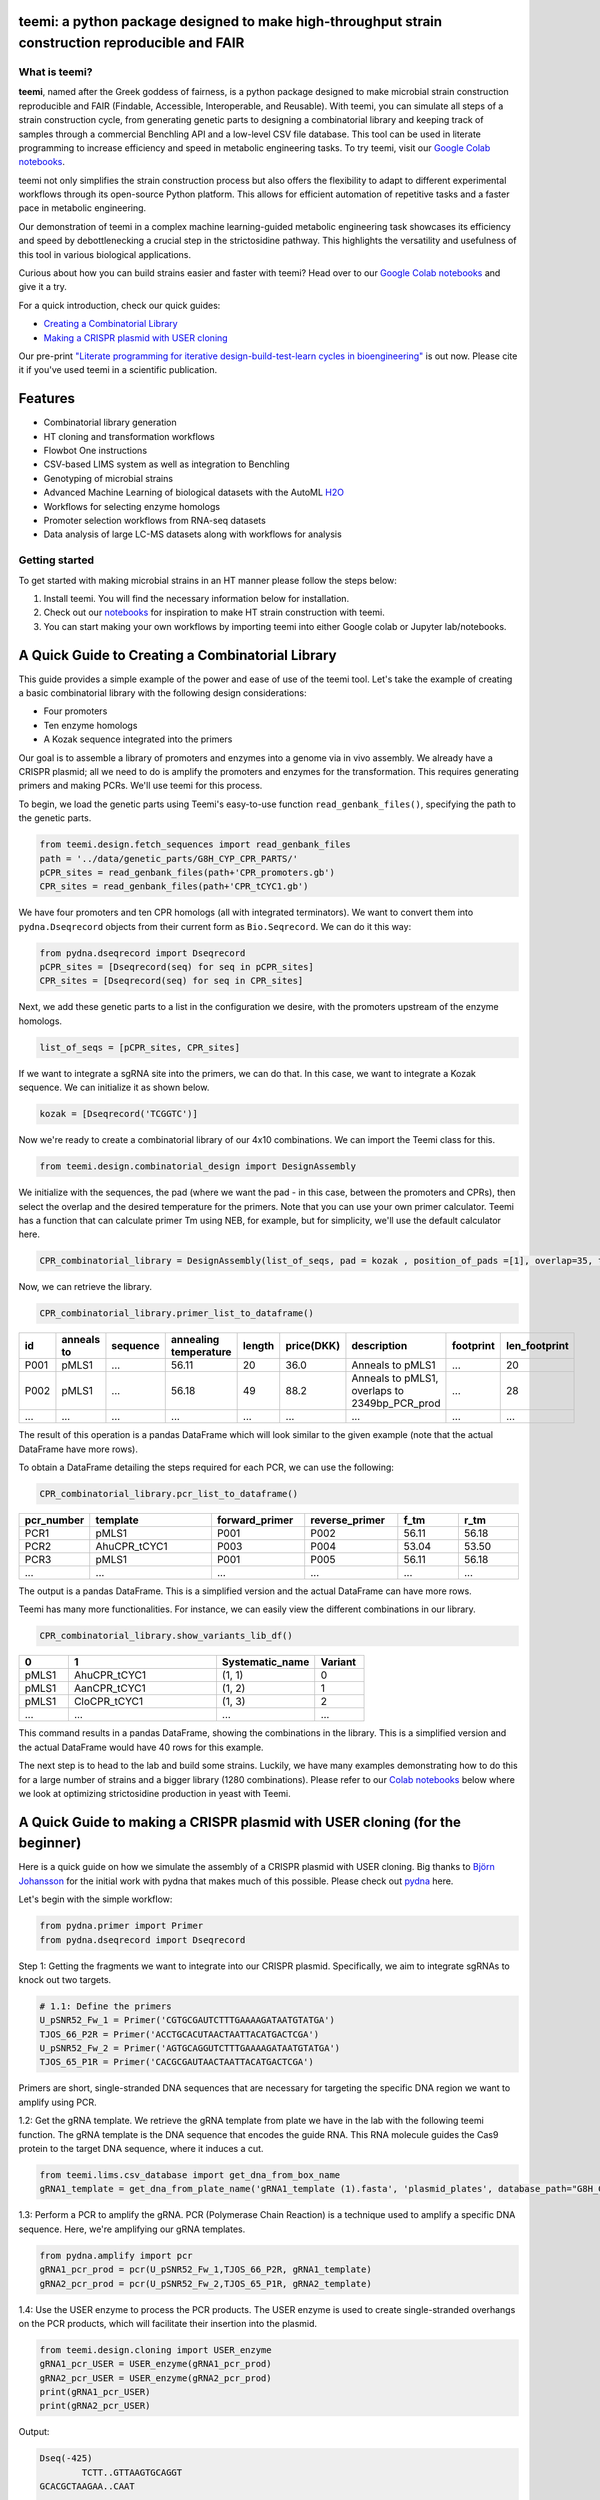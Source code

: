 .. image:: https://raw.githubusercontent.com/hiyama341/teemi/main/pictures/teemi_logo.svg
  :width: 400
  :alt: teemi logo 

teemi: a python package designed to make high-throughput strain construction reproducible and FAIR
--------------------------------------------------------------------------------------------------

.. summary-start

.. image:: https://badge.fury.io/py/teemi.svg
        :target: https://badge.fury.io/py/teemi

.. image:: https://github.com/hiyama341/teemi/actions/workflows/main.yml/badge.svg
        :target: https://github.com/hiyama341/teemi/actions

.. image:: https://readthedocs.org/projects/teemi/badge/?version=latest
        :target: https://teemi.readthedocs.io/en/latest/?version=latest
        :alt: Documentation Status

.. image:: https://img.shields.io/github/license/hiyama341/teemi
        :target: https://github.com/hiyama341/teemi/blob/main/LICENSE

.. image:: https://img.shields.io/pypi/pyversions/teemi.svg
        :target: https://pypi.org/project/teemi/
        :alt: Supported Python Versions

.. image:: https://codecov.io/gh/hiyama341/teemi/branch/main/graph/badge.svg?token=P4457QACUY 
        :target: https://codecov.io/gh/hiyama341/teemi

.. image:: https://img.shields.io/badge/code%20style-black-black
        :target: https://black.readthedocs.io/en/stable/

.. image:: https://img.shields.io/github/last-commit/hiyama341/teemi

.. image:: https://img.shields.io/badge/DOI-10_1101_2023_06_18_545451
        :target: https://doi.org/10.1101/2023.06.18.545451
    


What is teemi?
~~~~~~~~~~~~~~

**teemi**, named after the Greek goddess of fairness, is a python package designed
to make microbial strain construction reproducible and FAIR (Findable, Accessible, 
Interoperable, and Reusable). With teemi, you can simulate all steps of 
a strain construction cycle, from generating genetic parts to designing 
a combinatorial library and keeping track of samples through a commercial
Benchling API and a low-level CSV file database. 
This tool can be used in literate programming to 
increase efficiency and speed in metabolic engineering tasks. 
To try teemi, visit our `Google Colab notebooks <https://github.com/hiyama341/teemi/tree/main/colab_notebooks>`__.


teemi not only simplifies the strain construction process but also offers the 
flexibility to adapt to different experimental workflows through its open-source
Python platform. This allows for efficient automation of repetitive tasks and
a faster pace in metabolic engineering.

Our demonstration of teemi in a complex machine learning-guided
metabolic engineering task showcases its efficiency 
and speed by debottlenecking a crucial step in the strictosidine pathway. 
This highlights the versatility and usefulness of this tool in various  
biological applications. 

Curious about how you can build strains easier and faster with teemi? 
Head over to our `Google Colab notebooks <https://github.com/hiyama341/teemi/tree/main/colab_notebooks>`__
and give it a try.

For a quick introduction, check our quick guides:

- `Creating a Combinatorial Library <#combinatorial-library>`_
- `Making a CRISPR plasmid with USER cloning <#crispr-user-cloning>`_

Our pre-print `"Literate programming for iterative design-build-test-learn cycles in bioengineering" <https://www.biorxiv.org/content/10.1101/2023.06.18.545451v1>`__ is out now. 
Please cite it if you've used teemi in a scientific publication.

.. summary-end


Features
--------

* Combinatorial library generation
* HT cloning and transformation workflows
* Flowbot One instructions
* CSV-based LIMS system as well as integration to Benchling
* Genotyping of microbial strains
* Advanced Machine Learning of biological datasets with the AutoML `H2O <https://docs.h2o.ai/h2o/latest-stable/h2o-docs/automl.html>`__
* Workflows for selecting enzyme homologs
* Promoter selection workflows from RNA-seq datasets
* Data analysis of large LC-MS datasets along with workflows for analysis



Getting started
~~~~~~~~~~~~~~~
To get started with making microbial strains in an HT manner please follow the steps below: 

1. Install teemi. You will find the necessary information below for installation.

2. Check out our `notebooks <https://github.com/hiyama341/teemi/tree/main/colab_notebooks>`__ for inspiration to make HT strain construction with teemi.

3. You can start making your own workflows by importing teemi into either Google colab or Jupyter lab/notebooks.


.. _combinatorial-library:

A Quick Guide to Creating a Combinatorial Library
-------------------------------------------------

This guide provides a simple example of the power and ease of use of the teemi tool. 
Let's take the example of creating a basic combinatorial library with the following design considerations:

- Four promoters
- Ten enzyme homologs
- A Kozak sequence integrated into the primers

Our goal is to assemble a library of promoters and enzymes into a genome via in vivo assembly. 
We already have a CRISPR plasmid; all we need to do is amplify the promoters and enzymes for the transformation. 
This requires generating primers and making PCRs. We'll use teemi for this process.

To begin, we load the genetic parts using Teemi's easy-to-use function ``read_genbank_files()``, specifying the path to the genetic parts.

.. code-block:: python

    from teemi.design.fetch_sequences import read_genbank_files
    path = '../data/genetic_parts/G8H_CYP_CPR_PARTS/'
    pCPR_sites = read_genbank_files(path+'CPR_promoters.gb')
    CPR_sites = read_genbank_files(path+'CPR_tCYC1.gb')

We have four promoters and ten CPR homologs (all with integrated terminators). 
We want to convert them into ``pydna.Dseqrecord`` objects from their current form as ``Bio.Seqrecord``. We can do it this way:

.. code-block:: python

    from pydna.dseqrecord import Dseqrecord
    pCPR_sites = [Dseqrecord(seq) for seq in pCPR_sites]
    CPR_sites = [Dseqrecord(seq) for seq in CPR_sites]

Next, we add these genetic parts to a list in the configuration we desire, with the promoters upstream of the enzyme homologs.

.. code-block:: python

    list_of_seqs = [pCPR_sites, CPR_sites]

If we want to integrate a sgRNA site into the primers, we can do that. In this case, we want to integrate a Kozak sequence.
We can initialize it as shown below.

.. code-block:: python

    kozak = [Dseqrecord('TCGGTC')]

Now we're ready to create a combinatorial library of our 4x10 combinations. We can import the Teemi class for this.

.. code-block:: python

    from teemi.design.combinatorial_design import DesignAssembly

We initialize with the sequences, the pad (where we want the pad - in this case, between the promoters and CPRs), then select the overlap and the desired temperature for the primers. 
Note that you can use your own primer calculator. Teemi has a function that can calculate primer Tm using NEB, for example, but for simplicity, we'll use the default calculator here.

.. code-block:: python

    CPR_combinatorial_library = DesignAssembly(list_of_seqs, pad = kozak , position_of_pads =[1], overlap=35, target_tm = 55 )

Now, we can retrieve the library.

.. code-block:: python

    CPR_combinatorial_library.primer_list_to_dataframe()


.. list-table::
   :widths: 5 10 15 10 5 10 15 15 10
   :header-rows: 1

   * - id
     - anneals to
     - sequence
     - annealing temperature
     - length
     - price(DKK)
     - description
     - footprint
     - len_footprint
   * - P001
     - pMLS1
     - ...
     - 56.11
     - 20
     - 36.0
     - Anneals to pMLS1
     - ...
     - 20
   * - P002
     - pMLS1
     - ...
     - 56.18
     - 49
     - 88.2
     - Anneals to pMLS1, overlaps to 2349bp_PCR_prod
     - ...
     - 28
   * - ...
     - ...
     - ...
     - ...
     - ...
     - ...
     - ...
     - ...
     - ...

The result of this operation is a pandas DataFrame which will look similar to the given example (note that the actual DataFrame have more rows).


To obtain a DataFrame detailing the steps required for each PCR, we can use the following:

.. code-block:: python

    CPR_combinatorial_library.pcr_list_to_dataframe()
.. list-table::
   :widths: 10 20 15 15 10 10
   :header-rows: 1

   * - pcr_number
     - template
     - forward_primer
     - reverse_primer
     - f_tm
     - r_tm
   * - PCR1
     - pMLS1
     - P001
     - P002
     - 56.11
     - 56.18
   * - PCR2
     - AhuCPR_tCYC1
     - P003
     - P004
     - 53.04
     - 53.50
   * - PCR3
     - pMLS1
     - P001
     - P005
     - 56.11
     - 56.18
   * - ...
     - ...
     - ...
     - ...
     - ...
     - ...


The output is a pandas DataFrame. This is a simplified version and the actual DataFrame can have more rows.

Teemi has many more functionalities. For instance, we can easily view the different combinations in our library.

.. code-block:: python

    CPR_combinatorial_library.show_variants_lib_df()

.. list-table::
   :widths: 5 15 10 5
   :header-rows: 1

   * - 0
     - 1
     - Systematic_name
     - Variant
   * - pMLS1
     - AhuCPR_tCYC1
     - (1, 1)
     - 0
   * - pMLS1
     - AanCPR_tCYC1
     - (1, 2)
     - 1
   * - pMLS1
     - CloCPR_tCYC1
     - (1, 3)
     - 2
   * - ...
     - ...
     - ...
     - ...


This command results in a pandas DataFrame, showing the combinations in the library. This is a simplified version and the actual DataFrame would have 40 rows for this example.

The next step is to head to the lab and build some strains. Luckily, we have many examples demonstrating how to do this for a large number of strains and a bigger library (1280 combinations). 
Please refer to our `Colab notebooks <https://github.com/hiyama341/teemi/tree/main/colab_notebooks>`__ below where we look at optimizing strictosidine production in yeast with Teemi.

.. _crispr-user-cloning:

A Quick Guide to making a CRISPR plasmid with USER cloning (for the beginner)
-----------------------------------------------------------------------------
Here is a quick guide on how we simulate the assembly of a CRISPR plasmid with USER cloning. 
Big thanks to `Björn Johansson <https://github.com/BjornFJohansson>`__ for the initial work with pydna that makes much of this possible. 
Please check out `pydna <https://github.com/BjornFJohansson/pydna>`__ here.

Let's begin with the simple workflow:

.. code-block:: python

    from pydna.primer import Primer
    from pydna.dseqrecord import Dseqrecord

Step 1: Getting the fragments we want to integrate into our CRISPR plasmid. 
Specifically, we aim to integrate sgRNAs to knock out two targets. 

.. code-block:: python

    # 1.1: Define the primers
    U_pSNR52_Fw_1 = Primer('CGTGCGAUTCTTTGAAAAGATAATGTATGA')
    TJOS_66_P2R = Primer('ACCTGCACUTAACTAATTACATGACTCGA')
    U_pSNR52_Fw_2 = Primer('AGTGCAGGUTCTTTGAAAAGATAATGTATGA')
    TJOS_65_P1R = Primer('CACGCGAUTAACTAATTACATGACTCGA')

Primers are short, single-stranded DNA sequences that are necessary for targeting the specific DNA region we want to amplify using PCR.

1.2: Get the gRNA template. We retrieve the gRNA template from plate we have in the lab with the following teemi function.
The gRNA template is the DNA sequence that encodes the guide RNA. This RNA molecule guides the Cas9 protein to the target DNA sequence, where it induces a cut.

.. code-block:: python

    from teemi.lims.csv_database import get_dna_from_box_name
    gRNA1_template = get_dna_from_plate_name('gRNA1_template (1).fasta', 'plasmid_plates', database_path="G8H_CPR_library/data/06-lims/csv_database/")


1.3: Perform a PCR to amplify the gRNA. 
PCR (Polymerase Chain Reaction) is a technique used to amplify a specific DNA sequence. Here, we're amplifying our gRNA templates.


.. code-block:: python

    from pydna.amplify import pcr
    gRNA1_pcr_prod = pcr(U_pSNR52_Fw_1,TJOS_66_P2R, gRNA1_template)
    gRNA2_pcr_prod = pcr(U_pSNR52_Fw_2,TJOS_65_P1R, gRNA2_template)


1.4: Use the USER enzyme to process the PCR products.
The USER enzyme is used to create single-stranded overhangs on the PCR products, which will facilitate their insertion into the plasmid.


.. code-block:: python

    from teemi.design.cloning import USER_enzyme
    gRNA1_pcr_USER = USER_enzyme(gRNA1_pcr_prod)
    gRNA2_pcr_USER = USER_enzyme(gRNA2_pcr_prod)
    print(gRNA1_pcr_USER)
    print(gRNA2_pcr_USER)


Output:

.. code-block::

    Dseq(-425)
            TCTT..GTTAAGTGCAGGT
    GCACGCTAAGAA..CAAT   

    Dseq(-425)
             TCTT..GTTAATCGCGTG
    TCACGTCCAAGAA..CAAT   

Step 2: Digesting the plasmid. The plasmid is a small, circular DNA molecule. We're importing a specific template that we'll use to integrate our gRNAs.


.. code-block:: python

    # 2.1: Import the plasmid
    vector = Dseqrecord(get_dna_from_plate_name('Backbone_template - p0056_(pESC-LEU-ccdB-USER) (1).fasta', 'plasmid_plates', database_path="G8H_CPR_library/data/06-lims/csv_database/"), circular = True)


2.2: Digest the plasmid with AsiSI enzyme.
Digestion with the AsiSI enzyme creates specific cuts in the plasmid, allowing us to insert our gRNAs at these locations.


.. code-block:: python
    from Bio.Restriction import AsiSI
    vector_asiSI, cCCDB  = sorted( vector.cut(AsiSI), reverse=True)
    print(vector_asiSI.seq)

Output:

.. code-block::

    Dseq(-6972)
      CGCG..TGCGAT
    TAGCGC..ACGC  

2.3: Nick the digested plasmid using a nicking enzyme

.. code-block:: python

    from teemi.design.cloning import nicking_enzyme
    vector_asiSI_nick = Dseqrecord(nicking_enzyme(vector_asiSI))
    vector_asiSI_nick.seq

Nicking enzymes create single-stranded breaks in the DNA. This step prepares the plasmid for the insertion of the gRNAs.

Output:

.. code-block::

    Dseq(-6972)
            CATT..AATGCGTGCGAT
    TAGCGCACGTAA..TTAC  

Step 3: Assembling sgRNAs and vector

.. code-block:: python

    # 3.1: Combine the nicked vector with the USER processed gRNAs and loop the resulting sequence
    rec_vec =  (vector_asiSI_nick + gRNA1_pcr_USER + gRNA2_pcr_USER).looped()
    rec_vec.seq

In this final step, we're assembling the plasmid by combining the nicked vector with the processed gRNAs. The resulting molecule is a circular DNA plasmid containing our gRNAs.

Output:

.. code-block::

    Dseq(o7797)
    CATT..CGTG
    GTAA..GCAC


For more real-life examples on how to use this in complex metabolic worklfows in a high-throughput manner pleas check our `Colab notebooks <https://github.com/hiyama341/teemi/tree/main/colab_notebooks>`__ .


Colab notebooks
---------------
As a proof of concept we show how teemi and literate programming can be used to streamline bioengineering workflows.
These workflows should serve as a guide or a help to build your own workflows and thereby harnessing the power of literate programming with teemi. 

Specifically, in this first study we present how teemi and literate programming to build simulation-guided, iterative,
and evolution-guided laboratory workflows for optimizing strictosidine production in yeast. 
If you wanna read the study you can find the pre-print `here <https://www.biorxiv.org/content/10.1101/2023.06.18.545451v1>`__.

Below you can find all the notebooks developed in this work. 
Just click the Google colab badge to start the workflows. 

Strictosidine case : First DBTL cycle
~~~~~~~~~~~~~~~~~~~~~~~~~~~~~~~~~~~~~
**The strictosidine pathway and short intro:**
Strictosidine is a crucial precursor for 3,000+ bioactive alkaloids found
in plants, used in medical treatments like cancer and malaria. 
Chemically synthesizing or extracting them is challenging. 
We're exploring biotechnological methods to produce them in yeast cell factories. 
But complex P450-mediated hydroxylations limit production. 
We're optimizing these reactions using combinatorial optimization, starting with geraniol hydroxylation(G8H) as a test case.
Feal free to check out the notebooks for more information on how we did it. 


.. image:: https://raw.githubusercontent.com/hiyama341/teemi/fadcfe20e17e6b630280d38c624d1ad2e8838d5c/pictures/Petersend_Levassor_et_al_fig2A_strictosidine_pathway.png
  :width: 700
  :alt: strictosidine pathway 


**DESIGN:**

..  |Notebook 00| image:: https://colab.research.google.com/assets/colab-badge.svg
    :alt: Notebook 00
    :target: https://colab.research.google.com/github/hiyama341/teemi/blob/main/colab_notebooks/00_1_DESIGN_Homologs.ipynb 

..  |Notebook 01| image:: https://colab.research.google.com/assets/colab-badge.svg
    :alt: Notebook 01
    :target: https://colab.research.google.com/github/hiyama341/teemi/blob/main/colab_notebooks/01_1_DESIGN_Promoters.ipynb

..  |Notebook 02| image:: https://colab.research.google.com/assets/colab-badge.svg
    :alt: Notebook 02
    :target: https://colab.research.google.com/github/hiyama341/teemi/blob/main/colab_notebooks/02_1_DESIGN_Combinatorial_library.ipynb
    

1.  Automatically fetch homologs from NCBI from a query in a standardizable and repeatable way 

|Notebook 00| 


01. Promoters can be selected from RNAseq data and fetched from online database with various quality measurements implemented 

|Notebook 01|



02. Combinatorial libraries can be generated with the DesignAssembly class along with robot executable intructions 

|Notebook 02| 




**BUILD:**

..  |Notebook 03| image:: https://colab.research.google.com/assets/colab-badge.svg
    :alt: Notebook 03
    :target: https://colab.research.google.com/github/hiyama341/teemi/blob/main/colab_notebooks/03_1_BUILD_gRNA_plasmid.ipynb


..  |Notebook 04| image:: https://colab.research.google.com/assets/colab-badge.svg
    :alt: Notebook 04
    :target: https://colab.research.google.com/github/hiyama341/teemi/blob/main/colab_notebooks/04_1_BUILD_Background_strain.ipynb


..  |Notebook 05| image:: https://colab.research.google.com/assets/colab-badge.svg
    :alt: Notebook 05
    :target: https://colab.research.google.com/github/hiyama341/teemi/blob/main/colab_notebooks/05_1_BUILD_Combinatorial_library.ipynb


03. Assembly of a CRISPR plasmid with USER cloning 

|Notebook 03|

04. Construction of the background strain by K/O of G8H and CPR 

|Notebook 04|

05. First combinatorial library was generated for 1280 possible combinations 

|Notebook 05| 



**TEST:**


..  |Notebook 06| image:: https://colab.research.google.com/assets/colab-badge.svg
    :alt: Notebook 06
    :target: https://colab.research.google.com/github/hiyama341/teemi/blob/main/colab_notebooks/06_1_TEST_Library_characterisation.ipynb


06. Data processing of LC-MS data and genotyping of the generated strains 

|Notebook 06|  


**LEARN:**

..  |Notebook 07| image:: https://colab.research.google.com/assets/colab-badge.svg
    :alt: Notebook 07
    :target: https://colab.research.google.com/github/hiyama341/teemi/blob/main/colab_notebooks/07_1_LEARN_Modelling_and_predictions.ipynb


07. Use AutoML to predict the best combinations for a targeted second round of library construction 

|Notebook 07|



Strictosidine case : Second DBTL cycle
~~~~~~~~~~~~~~~~~~~~~~~~~~~~~~~~~~~~~~



**DESIGN:**

..  |Notebook 08| image:: https://colab.research.google.com/assets/colab-badge.svg
    :alt: Notebook 08
    :target: https://colab.research.google.com/github/hiyama341/teemi/blob/main/colab_notebooks/08_2_DESIGN_Model_recommended_combinatiorial_library.ipynb

08. Results from the ML can be translated into making a targeted library of strains 

|Notebook 08| 



**BUILD:**


..  |Notebook 09| image:: https://colab.research.google.com/assets/colab-badge.svg
    :alt: Notebook 09
    :target: https://colab.research.google.com/github/hiyama341/teemi/blob/main/colab_notebooks/09_2_BUILD_Combinatorial_library.ipynb


09. Shows the construction of a targeted library of strains 

|Notebook 09| 




**TEST:**

..  |Notebook 10| image:: https://colab.research.google.com/assets/colab-badge.svg
    :alt: Notebook 10
    :target: https://colab.research.google.com/github/hiyama341/teemi/blob/main/colab_notebooks/10_2_TEST_Library_characterization.ipynb



10. Data processing of LC-MS data like in notebook 6 

|Notebook 10|




**LEARN:**

..  |Notebook 11| image:: https://colab.research.google.com/assets/colab-badge.svg
    :alt: Notebook 11
    :target: https://colab.research.google.com/github/hiyama341/teemi/blob/main/colab_notebooks/11_2_LEARN_Modelling_and_predictions.ipynb


11. Second ML cycle of ML showing how the model increased performance and saturation of best performing strains 

|Notebook 11| 



Installation
~~~~~~~~~~~~

.. installation-start

Use pip to install teemi from `PyPI <https://pypi.org/project/teemi/>`__.

::

    $ pip install teemi


If you want to develop or if you cloned the repository from our `GitHub <https://github.com/hiyama341/teemi/>`__
you can install teemi in the following way.

::

    $ pip install -e <path-to-teemi-repo>  

Or if you are in the teemi repository:

::

    $ pip install -e .



You might need to run these commands with administrative
privileges if you're not using a virtual environment (using ``sudo`` for example).
Please check the `documentation <https://teemi.readthedocs.io/en/latest/installation.html#>`__
for further details.

.. installation-end

Documentation and Examples
~~~~~~~~~~~~~~~~~~~~~~~~~~

Documentation is available on through numerous Google Colab notebooks with
examples on how to use teemi and how we use these notebooks for strain
construnction. The Colab notebooks can be found here 
`teemi.notebooks <https://github.com/hiyama341/teemi/tree/main/colab_notebooks>`__. 

* Documentation: https://teemi.readthedocs.io.


Contributions
~~~~~~~~~~~~~

Contributions are very welcome! Check our `guidelines <https://teemi.readthedocs.io/en/latest/contributing.html>`__ for instructions how to contribute.


License
~~~~~~~
* Free software: MIT license

Credits
-------
- This package was created with Cookiecutter_ and the `audreyr/cookiecutter-pypackage`_ project template.

.. _Cookiecutter: https://github.com/audreyr/cookiecutter

.. _`audreyr/cookiecutter-pypackage`: https://github.com/audreyr/cookiecutter-pypackage

- teemis logo was made by Jonas Krogh Fischer. Check out his `website <http://jkfischerproductions.com/kea/portfolio/index.html>`__. 
